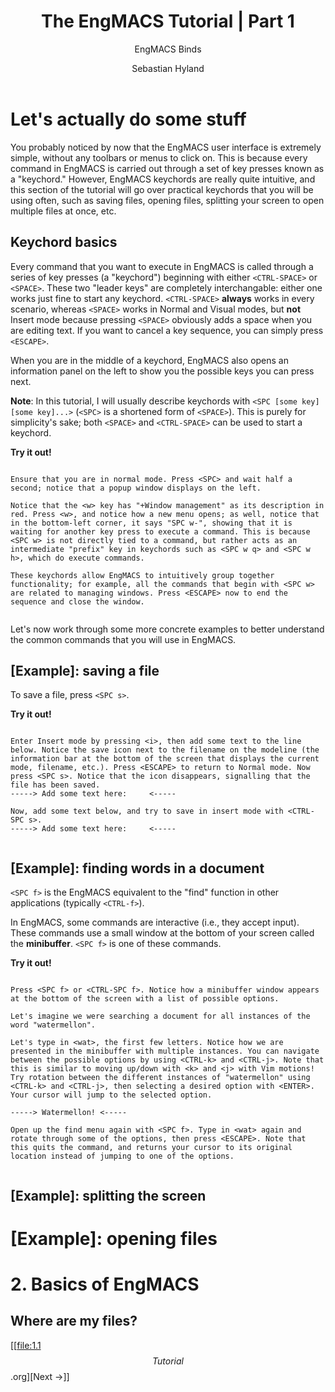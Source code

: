 
#+TITLE: The EngMACS Tutorial | Part 1
#+SUBTITLE: EngMACS Binds
#+AUTHOR: Sebastian Hyland




* Let's actually do some stuff
You probably noticed by now that the EngMACS user interface is extremely simple, without any toolbars or menus to click on. This is because every command in EngMACS is carried out through a set of key presses known as a "keychord." However, EngMACS keychords are really quite intuitive, and this section of the tutorial will go over practical keychords that you will be using often, such as saving files, opening files, splitting your screen to open multiple files at once, etc.

** Keychord basics
Every command that you want to execute in EngMACS is called through a series of key presses (a "keychord") beginning with either ~<CTRL-SPACE>~ or ~<SPACE>~. These two "leader keys" are completely interchangable: either one works just fine to start any keychord. ~<CTRL-SPACE>~ *always* works in every scenario, whereas ~<SPACE>~ works in Normal and Visual modes, but *not* Insert mode because pressing ~<SPACE>~ obviously adds a space when you are editing text. If you want to cancel a key sequence, you can simply press ~<ESCAPE>~.

When you are in the middle of a keychord, EngMACS also opens an information panel on the left to show you the possible keys you can press next.

*Note*: In this tutorial, I will usually describe keychords with ~<SPC [some key] [some key]...>~ (~<SPC>~ is a shortened form of ~<SPACE>~). This is purely for simplicity's sake; both ~<SPACE>~ and ~<CTRL-SPACE>~ can be used to start a keychord.

*Try it out!*
#+begin_src

Ensure that you are in normal mode. Press <SPC> and wait half a second; notice that a popup window displays on the left.

Notice that the <w> key has "+Window management" as its description in red. Press <w>, and notice how a new menu opens; as well, notice that in the bottom-left corner, it says "SPC w-", showing that it is waiting for another key press to execute a command. This is because <SPC w> is not directly tied to a command, but rather acts as an intermediate "prefix" key in keychords such as <SPC w q> and <SPC w h>, which do execute commands.

These keychords allow EngMACS to intuitively group together functionality; for example, all the commands that begin with <SPC w> are related to managing windows. Press <ESCAPE> now to end the sequence and close the window.

#+end_src

Let's now work through some more concrete examples to better understand the common commands that you will use in EngMACS.



** *[Example]*: saving a file
To save a file, press ~<SPC s>~.

*Try it out!*
#+begin_src

Enter Insert mode by pressing <i>, then add some text to the line below. Notice the save icon next to the filename on the modeline (the information bar at the bottom of the screen that displays the current mode, filename, etc.). Press <ESCAPE> to return to Normal mode. Now press <SPC s>. Notice that the icon disappears, signalling that the file has been saved.
-----> Add some text here:     <-----

Now, add some text below, and try to save in insert mode with <CTRL-SPC s>.
-----> Add some text here:     <-----

#+end_src



** *[Example]*: finding words in a document
~<SPC f>~ is the EngMACS equivalent to the "find" function in other applications (typically ~<CTRL-f>~).

In EngMACS, some commands are interactive (i.e., they accept input). These commands use a small window at the bottom of your screen called the *minibuffer*. ~<SPC f>~ is one of these commands.

*Try it out!*
#+begin_src

Press <SPC f> or <CTRL-SPC f>. Notice how a minibuffer window appears at the bottom of the screen with a list of possible options.

Let's imagine we were searching a document for all instances of the word "watermellon".

Let's type in <wat>, the first few letters. Notice how we are presented in the minibuffer with multiple instances. You can navigate between the possible options by using <CTRL-k> and <CTRL-j>. Note that this is similar to moving up/down with <k> and <j> with Vim motions! Try rotation between the different instances of "watermellon" using <CTRL-k> and <CTRL-j>, then selecting a desired option with <ENTER>. Your cursor will jump to the selected option.

-----> Watermellon! <-----

Open up the find menu again with <SPC f>. Type in <wat> again and rotate through some of the options, then press <ESCAPE>. Note that this quits the command, and returns your cursor to its original location instead of jumping to one of the options.

#+end_src



** *[Example]*: splitting the screen



* *[Example]*: opening files

* 2. Basics of EngMACS

** Where are my files?


[[file:1.1 \[Tutorial\].org][Next ->]]
